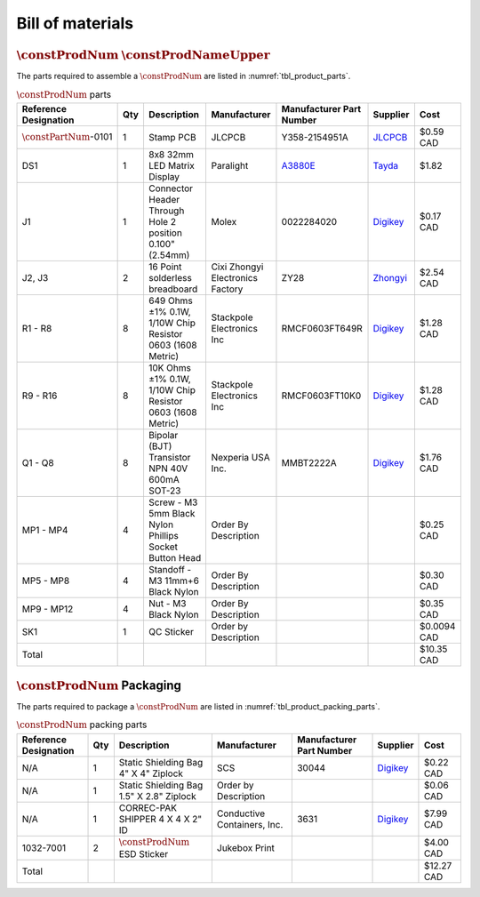 *****************
Bill of materials
*****************

:math:`\constProdNum` :math:`\constProdNameUpper`
-------------------------------------------------

The parts required to assemble a :math:`\constProdNum` are listed in :numref:`tbl_product_parts`.

.. tabularcolumns:: |>{\raggedright\arraybackslash}\Y{0.15}
                    |>{\raggedright\arraybackslash}\Y{0.06}
                    |>{\raggedright\arraybackslash}\Y{0.23}
                    |>{\raggedright\arraybackslash}\Y{0.15}
                    |>{\raggedright\arraybackslash}\Y{0.20}
                    |>{\raggedright\arraybackslash}\Y{0.12}
                    |>{\raggedright\arraybackslash}\Y{0.09}|

.. _tbl_product_parts:

.. list-table:: :math:`\constProdNum` parts
    :class: longtable
    :header-rows: 1
    :align: center 

    * - Reference Designation
      - Qty
      - Description
      - Manufacturer
      - Manufacturer Part Number
      - Supplier
      - Cost
    * - :math:`\constPartNum`-0101
      - 1
      - Stamp PCB
      - JLCPCB
      - Y358-2154951A
      - `JLCPCB <https://jlcpcb.com/>`_
      - $0.59 CAD
    * - DS1
      - 1
      - 8x8 32mm LED Matrix Display
      - Paralight
      - `A3880E <https://www.paralightusa.com/product/3880/>`_
      - `Tayda <https://www.taydaelectronics.com/led-displays/dot-matrix/8x8-dot-matrix-led-display-red-3mm-common-cathode.html>`_
      - $1.82
    * - J1
      - 1
      - Connector Header Through Hole 2 position 0.100" (2.54mm)
      - Molex
      - 0022284020
      - `Digikey <https://www.digikey.ca/en/products/detail/molex/0022284020/313787>`_
      - $0.17 CAD
    * - J2, J3
      - 2
      - 16 Point solderless breadboard
      - Cixi Zhongyi Electronics Factory
      - ZY28
      - `Zhongyi <http://www.cxzhongyi.com/en/pd.jsp?mid=5&id=332>`_
      - $2.54 CAD
    * - R1 - R8
      - 8
      - 649 Ohms ±1% 0.1W, 1/10W Chip Resistor 0603 (1608 Metric)
      - Stackpole Electronics Inc
      - RMCF0603FT649R
      - `Digikey <https://www.digikey.ca/en/products/detail/stackpole-electronics-inc/RMCF0603FT649R/1760899>`_
      - $1.28 CAD
    * - R9 - R16
      - 8
      - 10K Ohms ±1% 0.1W, 1/10W Chip Resistor 0603 (1608 Metric)
      - Stackpole Electronics Inc
      - RMCF0603FT10K0
      - `Digikey <https://www.digikey.ca/en/products/detail/stackpole-electronics-inc/RMCF0603FT10K0/1761235>`_
      - $1.28 CAD
    * - Q1 - Q8
      - 8
      - Bipolar (BJT) Transistor NPN 40V 600mA SOT-23
      - Nexperia USA Inc.
      - MMBT2222A
      - `Digikey <https://www.digikey.ca/en/products/detail/nexperia-usa-inc/MMBT2222A-215/1156598>`_
      - $1.76 CAD
    * - MP1 - MP4
      - 4
      - Screw - M3 5mm Black Nylon Phillips Socket Button Head
      - Order By Description
      - 
      - 
      - $0.25 CAD
    * - MP5 - MP8
      - 4
      - Standoff - M3 11mm+6 Black Nylon
      - Order By Description
      - 
      - 
      - $0.30 CAD
    * - MP9 - MP12
      - 4
      - Nut - M3 Black Nylon
      - Order By Description
      - 
      - 
      - $0.35 CAD
    * - SK1
      - 1
      - QC Sticker
      - Order by Description
      - 
      - 
      - $0.0094 CAD
    * - Total
      - 
      - 
      - 
      - 
      - 
      - $10.35 CAD

:math:`\constProdNum` Packaging
-------------------------------

The parts required to package a :math:`\constProdNum` are listed in :numref:`tbl_product_packing_parts`.

.. tabularcolumns:: |>{\raggedright\arraybackslash}\Y{0.15}
                    |>{\raggedright\arraybackslash}\Y{0.06}
                    |>{\raggedright\arraybackslash}\Y{0.23}
                    |>{\raggedright\arraybackslash}\Y{0.15}
                    |>{\raggedright\arraybackslash}\Y{0.20}
                    |>{\raggedright\arraybackslash}\Y{0.12}
                    |>{\raggedright\arraybackslash}\Y{0.09}|

.. _tbl_product_packing_parts:

.. list-table:: :math:`\constProdNum` packing parts
    :class: longtable
    :header-rows: 1
    :align: center 

    * - Reference Designation
      - Qty
      - Description
      - Manufacturer
      - Manufacturer Part Number
      - Supplier
      - Cost
    * - N/A
      - 1
      - Static Shielding Bag 4" X 4" Ziplock
      - SCS
      - 30044
      - `Digikey <https://www.digikey.ca/en/products/detail/scs/30044/3430457>`_
      - $0.22 CAD
    * - N/A
      - 1
      - Static Shielding Bag 1.5" X 2.8" Ziplock
      - Order by Description
      - 
      - 
      - $0.06 CAD
    * - N/A
      - 1
      - CORREC-PAK SHIPPER 4 X 4 X 2" ID
      - Conductive Containers, Inc.
      - 3631
      - `Digikey <https://www.digikey.ca/en/products/detail/conductive-containers-inc/3631/9922399>`_
      - $7.99 CAD
    * - 1032-7001
      - 2
      - :math:`\constProdNum` ESD Sticker
      - Jukebox Print
      - 
      - 
      - $4.00 CAD
    * - Total
      - 
      - 
      - 
      - 
      - 
      - $12.27 CAD


